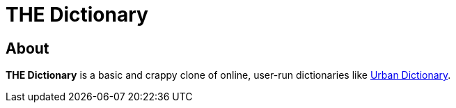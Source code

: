 = THE Dictionary

== About

**THE Dictionary** is a basic and crappy clone of online, user-run dictionaries
like https://www.urbandictionary.com/[Urban Dictionary].
